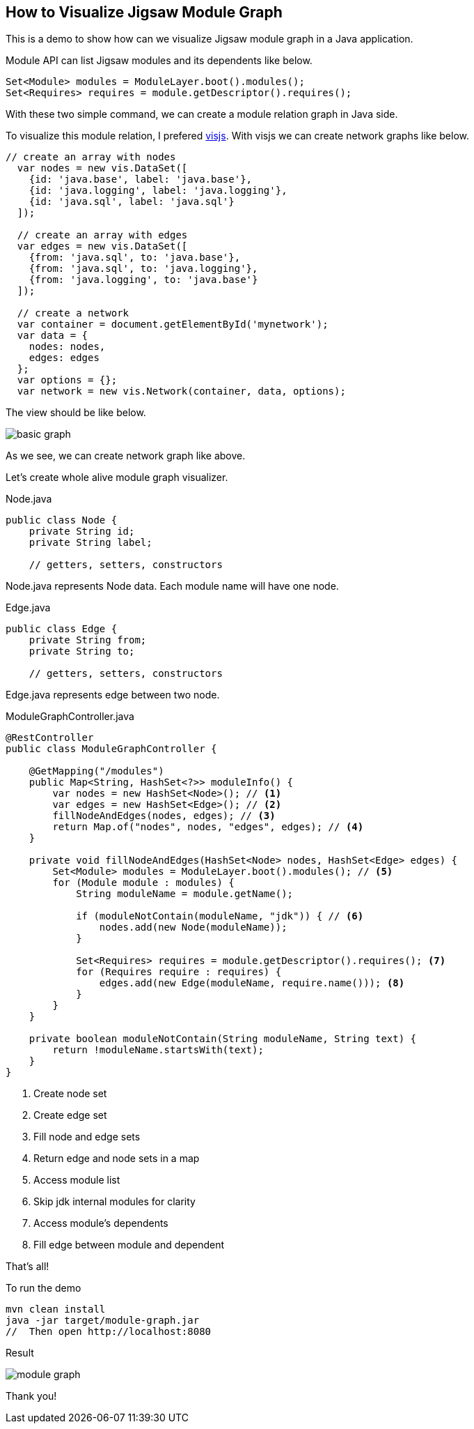 == How to Visualize Jigsaw Module Graph

This is a demo to show how can we visualize Jigsaw module graph in a Java application.

Module API can list Jigsaw modules and its dependents like below.

[source,java]
----
Set<Module> modules = ModuleLayer.boot().modules();
Set<Requires> requires = module.getDescriptor().requires();
----

With these two simple command, we can create a module relation graph in Java side.

To visualize this module relation, I prefered http://visjs.org/[visjs]. With visjs we can create network graphs like below.

[source,javascript]
----
// create an array with nodes
  var nodes = new vis.DataSet([
    {id: 'java.base', label: 'java.base'},
    {id: 'java.logging', label: 'java.logging'},
    {id: 'java.sql', label: 'java.sql'}
  ]);

  // create an array with edges
  var edges = new vis.DataSet([
    {from: 'java.sql', to: 'java.base'},
    {from: 'java.sql', to: 'java.logging'},
    {from: 'java.logging', to: 'java.base'}
  ]);

  // create a network
  var container = document.getElementById('mynetwork');
  var data = {
    nodes: nodes,
    edges: edges
  };
  var options = {};
  var network = new vis.Network(container, data, options);
----

The view should be like below.

image::basic-graph.png[]

As we see, we can create network graph like above.

Let's create whole alive module graph visualizer.

[source,java]
.Node.java
----
public class Node {
    private String id;
    private String label;

    // getters, setters, constructors
----

Node.java represents Node data. Each module name will have one node.

[source,java]
.Edge.java
----
public class Edge {
    private String from;
    private String to;

    // getters, setters, constructors
----

Edge.java represents edge between two node.


[source,java]
.ModuleGraphController.java
----
@RestController
public class ModuleGraphController {

    @GetMapping("/modules")
    public Map<String, HashSet<?>> moduleInfo() {
        var nodes = new HashSet<Node>(); // <1>
        var edges = new HashSet<Edge>(); // <2>
        fillNodeAndEdges(nodes, edges); // <3>
        return Map.of("nodes", nodes, "edges", edges); // <4>
    }

    private void fillNodeAndEdges(HashSet<Node> nodes, HashSet<Edge> edges) {
        Set<Module> modules = ModuleLayer.boot().modules(); // <5>
        for (Module module : modules) {
            String moduleName = module.getName();

            if (moduleNotContain(moduleName, "jdk")) { // <6>
                nodes.add(new Node(moduleName));
            }

            Set<Requires> requires = module.getDescriptor().requires(); <7>
            for (Requires require : requires) {
                edges.add(new Edge(moduleName, require.name())); <8>
            }
        }
    }

    private boolean moduleNotContain(String moduleName, String text) {
        return !moduleName.startsWith(text);
    }
}
----
<1> Create node set
<2> Create edge set
<3> Fill node and edge sets
<4> Return edge and node sets in a map
<5> Access module list
<6> Skip jdk internal modules for clarity
<7> Access module's dependents
<8> Fill edge between module and dependent

That's all!

To run the demo

[source,bash]
----
mvn clean install
java -jar target/module-graph.jar
//  Then open http://localhost:8080
----

Result

image::module-graph.png[]

Thank you!

